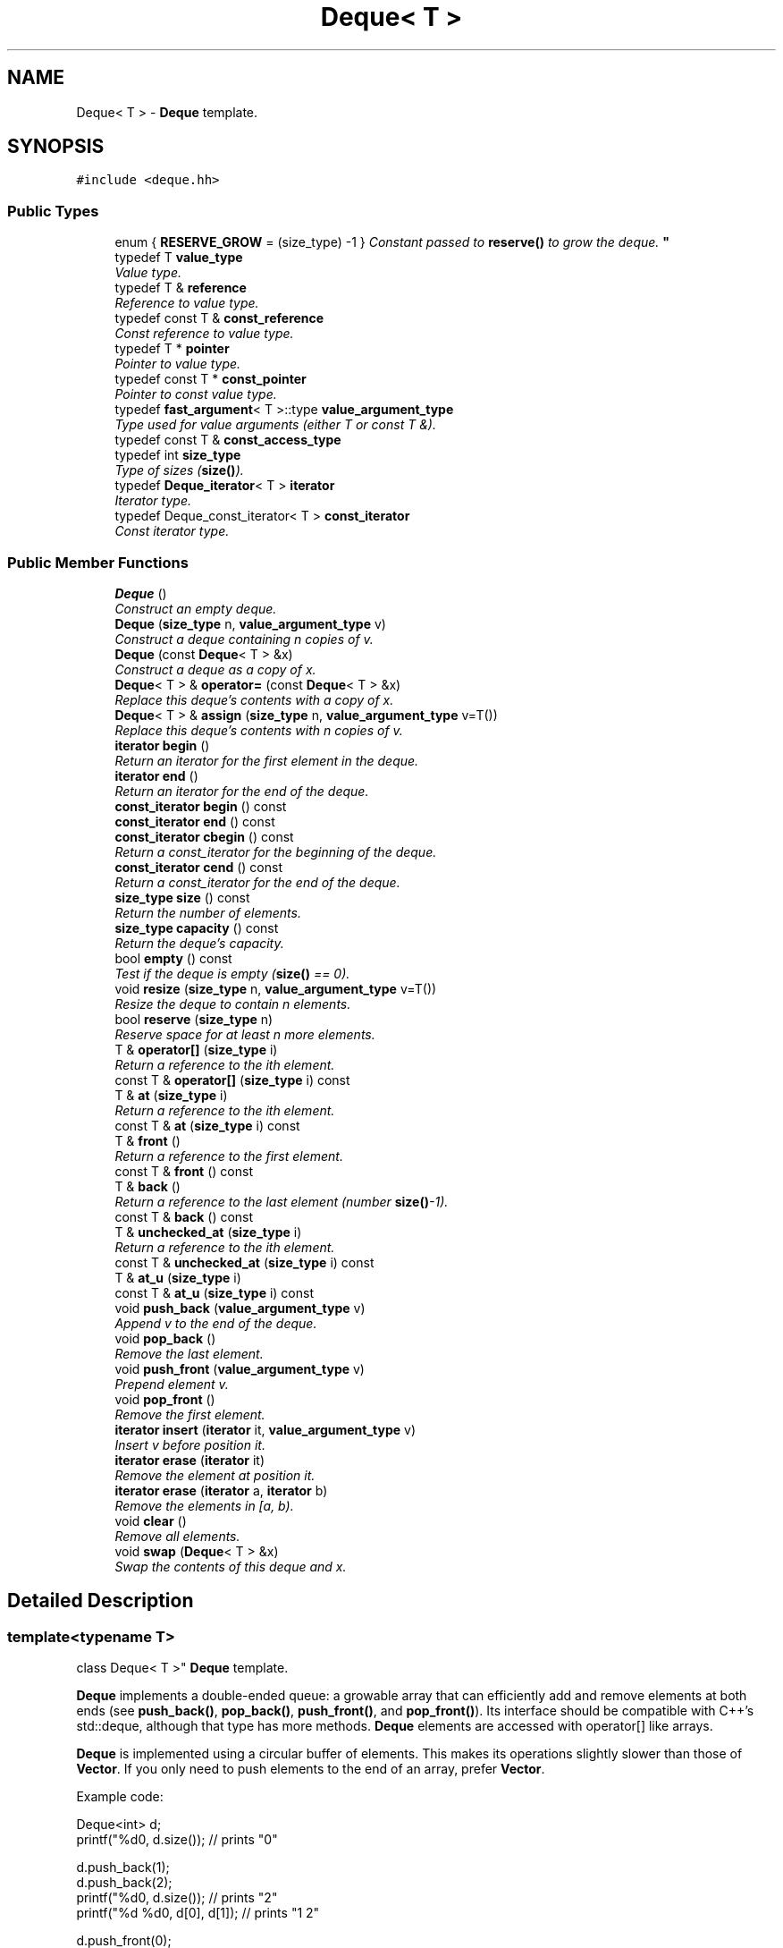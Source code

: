 .TH "Deque< T >" 3 "Thu Oct 12 2017" "Click" \" -*- nroff -*-
.ad l
.nh
.SH NAME
Deque< T > \- \fBDeque\fP template\&.  

.SH SYNOPSIS
.br
.PP
.PP
\fC#include <deque\&.hh>\fP
.SS "Public Types"

.in +1c
.ti -1c
.RI "enum { \fBRESERVE_GROW\fP = (size_type) -1 }
.RI "\fIConstant passed to \fBreserve()\fP to grow the deque\&. \fP""
.br
.ti -1c
.RI "typedef T \fBvalue_type\fP"
.br
.RI "\fIValue type\&. \fP"
.ti -1c
.RI "typedef T & \fBreference\fP"
.br
.RI "\fIReference to value type\&. \fP"
.ti -1c
.RI "typedef const T & \fBconst_reference\fP"
.br
.RI "\fIConst reference to value type\&. \fP"
.ti -1c
.RI "typedef T * \fBpointer\fP"
.br
.RI "\fIPointer to value type\&. \fP"
.ti -1c
.RI "typedef const T * \fBconst_pointer\fP"
.br
.RI "\fIPointer to const value type\&. \fP"
.ti -1c
.RI "typedef \fBfast_argument\fP< T >::type \fBvalue_argument_type\fP"
.br
.RI "\fIType used for value arguments (either T or const T &)\&. \fP"
.ti -1c
.RI "typedef const T & \fBconst_access_type\fP"
.br
.ti -1c
.RI "typedef int \fBsize_type\fP"
.br
.RI "\fIType of sizes (\fBsize()\fP)\&. \fP"
.ti -1c
.RI "typedef \fBDeque_iterator\fP< T > \fBiterator\fP"
.br
.RI "\fIIterator type\&. \fP"
.ti -1c
.RI "typedef Deque_const_iterator< T > \fBconst_iterator\fP"
.br
.RI "\fIConst iterator type\&. \fP"
.in -1c
.SS "Public Member Functions"

.in +1c
.ti -1c
.RI "\fBDeque\fP ()"
.br
.RI "\fIConstruct an empty deque\&. \fP"
.ti -1c
.RI "\fBDeque\fP (\fBsize_type\fP n, \fBvalue_argument_type\fP v)"
.br
.RI "\fIConstruct a deque containing \fIn\fP copies of \fIv\fP\&. \fP"
.ti -1c
.RI "\fBDeque\fP (const \fBDeque\fP< T > &x)"
.br
.RI "\fIConstruct a deque as a copy of \fIx\fP\&. \fP"
.ti -1c
.RI "\fBDeque\fP< T > & \fBoperator=\fP (const \fBDeque\fP< T > &x)"
.br
.RI "\fIReplace this deque's contents with a copy of \fIx\fP\&. \fP"
.ti -1c
.RI "\fBDeque\fP< T > & \fBassign\fP (\fBsize_type\fP n, \fBvalue_argument_type\fP v=T())"
.br
.RI "\fIReplace this deque's contents with \fIn\fP copies of \fIv\fP\&. \fP"
.ti -1c
.RI "\fBiterator\fP \fBbegin\fP ()"
.br
.RI "\fIReturn an iterator for the first element in the deque\&. \fP"
.ti -1c
.RI "\fBiterator\fP \fBend\fP ()"
.br
.RI "\fIReturn an iterator for the end of the deque\&. \fP"
.ti -1c
.RI "\fBconst_iterator\fP \fBbegin\fP () const "
.br
.ti -1c
.RI "\fBconst_iterator\fP \fBend\fP () const "
.br
.ti -1c
.RI "\fBconst_iterator\fP \fBcbegin\fP () const "
.br
.RI "\fIReturn a const_iterator for the beginning of the deque\&. \fP"
.ti -1c
.RI "\fBconst_iterator\fP \fBcend\fP () const "
.br
.RI "\fIReturn a const_iterator for the end of the deque\&. \fP"
.ti -1c
.RI "\fBsize_type\fP \fBsize\fP () const "
.br
.RI "\fIReturn the number of elements\&. \fP"
.ti -1c
.RI "\fBsize_type\fP \fBcapacity\fP () const "
.br
.RI "\fIReturn the deque's capacity\&. \fP"
.ti -1c
.RI "bool \fBempty\fP () const "
.br
.RI "\fITest if the deque is empty (\fBsize()\fP == 0)\&. \fP"
.ti -1c
.RI "void \fBresize\fP (\fBsize_type\fP n, \fBvalue_argument_type\fP v=T())"
.br
.RI "\fIResize the deque to contain \fIn\fP elements\&. \fP"
.ti -1c
.RI "bool \fBreserve\fP (\fBsize_type\fP n)"
.br
.RI "\fIReserve space for at least \fIn\fP more elements\&. \fP"
.ti -1c
.RI "T & \fBoperator[]\fP (\fBsize_type\fP i)"
.br
.RI "\fIReturn a reference to the \fIi\fPth element\&. \fP"
.ti -1c
.RI "const T & \fBoperator[]\fP (\fBsize_type\fP i) const "
.br
.ti -1c
.RI "T & \fBat\fP (\fBsize_type\fP i)"
.br
.RI "\fIReturn a reference to the \fIi\fPth element\&. \fP"
.ti -1c
.RI "const T & \fBat\fP (\fBsize_type\fP i) const "
.br
.ti -1c
.RI "T & \fBfront\fP ()"
.br
.RI "\fIReturn a reference to the first element\&. \fP"
.ti -1c
.RI "const T & \fBfront\fP () const "
.br
.ti -1c
.RI "T & \fBback\fP ()"
.br
.RI "\fIReturn a reference to the last element (number \fBsize()\fP-1)\&. \fP"
.ti -1c
.RI "const T & \fBback\fP () const "
.br
.ti -1c
.RI "T & \fBunchecked_at\fP (\fBsize_type\fP i)"
.br
.RI "\fIReturn a reference to the \fIi\fPth element\&. \fP"
.ti -1c
.RI "const T & \fBunchecked_at\fP (\fBsize_type\fP i) const "
.br
.ti -1c
.RI "T & \fBat_u\fP (\fBsize_type\fP i)"
.br
.ti -1c
.RI "const T & \fBat_u\fP (\fBsize_type\fP i) const "
.br
.ti -1c
.RI "void \fBpush_back\fP (\fBvalue_argument_type\fP v)"
.br
.RI "\fIAppend \fIv\fP to the end of the deque\&. \fP"
.ti -1c
.RI "void \fBpop_back\fP ()"
.br
.RI "\fIRemove the last element\&. \fP"
.ti -1c
.RI "void \fBpush_front\fP (\fBvalue_argument_type\fP v)"
.br
.RI "\fIPrepend element \fIv\fP\&. \fP"
.ti -1c
.RI "void \fBpop_front\fP ()"
.br
.RI "\fIRemove the first element\&. \fP"
.ti -1c
.RI "\fBiterator\fP \fBinsert\fP (\fBiterator\fP it, \fBvalue_argument_type\fP v)"
.br
.RI "\fIInsert \fIv\fP before position \fIit\fP\&. \fP"
.ti -1c
.RI "\fBiterator\fP \fBerase\fP (\fBiterator\fP it)"
.br
.RI "\fIRemove the element at position \fIit\fP\&. \fP"
.ti -1c
.RI "\fBiterator\fP \fBerase\fP (\fBiterator\fP a, \fBiterator\fP b)"
.br
.RI "\fIRemove the elements in [\fIa\fP, \fIb\fP)\&. \fP"
.ti -1c
.RI "void \fBclear\fP ()"
.br
.RI "\fIRemove all elements\&. \fP"
.ti -1c
.RI "void \fBswap\fP (\fBDeque\fP< T > &x)"
.br
.RI "\fISwap the contents of this deque and \fIx\fP\&. \fP"
.in -1c
.SH "Detailed Description"
.PP 

.SS "template<typename T>
.br
class Deque< T >"
\fBDeque\fP template\&. 

\fBDeque\fP implements a double-ended queue: a growable array that can efficiently add and remove elements at both ends (see \fBpush_back()\fP, \fBpop_back()\fP, \fBpush_front()\fP, and \fBpop_front()\fP)\&. Its interface should be compatible with C++'s std::deque, although that type has more methods\&. \fBDeque\fP elements are accessed with operator[] like arrays\&.
.PP
\fBDeque\fP is implemented using a circular buffer of elements\&. This makes its operations slightly slower than those of \fBVector\fP\&. If you only need to push elements to the end of an array, prefer \fBVector\fP\&.
.PP
Example code: 
.PP
.nf
Deque<int> d;
printf("%d\n", d\&.size());         // prints "0"

d\&.push_back(1);
d\&.push_back(2);
printf("%d\n", d\&.size());         // prints "2"
printf("%d %d\n", d[0], d[1]);    // prints "1 2"

d\&.push_front(0);
d\&.push_front(-1);
printf("%d\n", d\&.size());         // prints "4"
printf("%d %d %d %d\n", d[0], d[1], d[2], d[3]);
                                  // prints "-1 0 1 2"

d\&.pop_front();
d\&.pop_back();
printf("%d\n", d\&.size());         // prints "2"
printf("%d %d\n", d[0], d[1]);    // prints "0 1"

.fi
.PP
 
.SH "Member Typedef Documentation"
.PP 
.SS "template<typename T> typedef T \fBDeque\fP< T >::\fBvalue_type\fP"

.PP
Value type\&. 
.SS "template<typename T> typedef T& \fBDeque\fP< T >::\fBreference\fP"

.PP
Reference to value type\&. 
.SS "template<typename T> typedef const T& \fBDeque\fP< T >::\fBconst_reference\fP"

.PP
Const reference to value type\&. 
.SS "template<typename T> typedef T* \fBDeque\fP< T >::\fBpointer\fP"

.PP
Pointer to value type\&. 
.SS "template<typename T> typedef const T* \fBDeque\fP< T >::\fBconst_pointer\fP"

.PP
Pointer to const value type\&. 
.SS "template<typename T> typedef \fBfast_argument\fP<T>::type \fBDeque\fP< T >::\fBvalue_argument_type\fP"

.PP
Type used for value arguments (either T or const T &)\&. 
.SS "template<typename T> typedef int \fBDeque\fP< T >::\fBsize_type\fP"

.PP
Type of sizes (\fBsize()\fP)\&. 
.SS "template<typename T> typedef \fBDeque_iterator\fP<T> \fBDeque\fP< T >::\fBiterator\fP"

.PP
Iterator type\&. 
.SS "template<typename T> typedef Deque_const_iterator<T> \fBDeque\fP< T >::\fBconst_iterator\fP"

.PP
Const iterator type\&. 
.SH "Member Enumeration Documentation"
.PP 
.SS "template<typename T> anonymous enum"

.PP
Constant passed to \fBreserve()\fP to grow the deque\&. 
.SH "Constructor & Destructor Documentation"
.PP 
.SS "template<typename T > \fBDeque\fP< T >::\fBDeque\fP ()\fC [inline]\fP, \fC [explicit]\fP"

.PP
Construct an empty deque\&. 
.SS "template<typename T > \fBDeque\fP< T >::\fBDeque\fP (\fBsize_type\fP n, \fBvalue_argument_type\fP v)\fC [inline]\fP, \fC [explicit]\fP"

.PP
Construct a deque containing \fIn\fP copies of \fIv\fP\&. 
.SS "template<typename T> \fBDeque\fP< T >::\fBDeque\fP (const \fBDeque\fP< T > & x)\fC [inline]\fP"

.PP
Construct a deque as a copy of \fIx\fP\&. 
.SH "Member Function Documentation"
.PP 
.SS "template<typename T> \fBDeque\fP< T > & \fBDeque\fP< T >::operator= (const \fBDeque\fP< T > & x)\fC [inline]\fP"

.PP
Replace this deque's contents with a copy of \fIx\fP\&. 
.SS "template<typename T > \fBDeque\fP< T > & \fBDeque\fP< T >::assign (\fBsize_type\fP n, \fBvalue_argument_type\fP v = \fCT()\fP)\fC [inline]\fP"

.PP
Replace this deque's contents with \fIn\fP copies of \fIv\fP\&. 
.PP
\fBPostcondition:\fP
.RS 4
\fBsize()\fP == \fIn\fP 
.RE
.PP

.SS "template<typename T > \fBDeque\fP< T >::\fBiterator\fP \fBDeque\fP< T >::begin ()\fC [inline]\fP"

.PP
Return an iterator for the first element in the deque\&. 
.SS "template<typename T > \fBDeque\fP< T >::\fBiterator\fP \fBDeque\fP< T >::end ()\fC [inline]\fP"

.PP
Return an iterator for the end of the deque\&. 
.PP
\fBInvariant:\fP
.RS 4
\fBend()\fP == \fBbegin()\fP + \fBsize()\fP 
.RE
.PP

.SS "template<typename T > \fBDeque\fP< T >::\fBconst_iterator\fP \fBDeque\fP< T >::begin () const\fC [inline]\fP"
This is an overloaded member function, provided for convenience\&. It differs from the above function only in what argument(s) it accepts\&. 
.SS "template<typename T > \fBDeque\fP< T >::\fBconst_iterator\fP \fBDeque\fP< T >::end () const\fC [inline]\fP"
This is an overloaded member function, provided for convenience\&. It differs from the above function only in what argument(s) it accepts\&. 
.SS "template<typename T > \fBDeque\fP< T >::\fBconst_iterator\fP \fBDeque\fP< T >::cbegin () const\fC [inline]\fP"

.PP
Return a const_iterator for the beginning of the deque\&. 
.SS "template<typename T > \fBDeque\fP< T >::\fBconst_iterator\fP \fBDeque\fP< T >::cend () const\fC [inline]\fP"

.PP
Return a const_iterator for the end of the deque\&. 
.PP
\fBInvariant:\fP
.RS 4
\fBend()\fP == \fBbegin()\fP + \fBsize()\fP 
.RE
.PP

.SS "template<typename T > \fBDeque\fP< T >::\fBsize_type\fP \fBDeque\fP< T >::size () const\fC [inline]\fP"

.PP
Return the number of elements\&. 
.SS "template<typename T > \fBDeque\fP< T >::\fBsize_type\fP \fBDeque\fP< T >::capacity () const\fC [inline]\fP"

.PP
Return the deque's capacity\&. The capacity is greater than or equal to the \fBsize()\fP\&. Functions such as resize(n) will not allocate new memory for the deque if n <= \fBcapacity()\fP\&. 
.SS "template<typename T > bool \fBDeque\fP< T >::empty () const\fC [inline]\fP"

.PP
Test if the deque is empty (\fBsize()\fP == 0)\&. 
.SS "template<typename T > void \fBDeque\fP< T >::resize (\fBsize_type\fP n, \fBvalue_argument_type\fP v = \fCT()\fP)\fC [inline]\fP"

.PP
Resize the deque to contain \fIn\fP elements\&. never
.PP
\fBParameters:\fP
.RS 4
\fIn\fP new size 
.br
\fIv\fP value used to fill new elements 
.RE
.PP

.SS "template<typename T > bool \fBDeque\fP< T >::reserve (\fBsize_type\fP n)\fC [inline]\fP"

.PP
Reserve space for at least \fIn\fP more elements\&. 
.PP
\fBReturns:\fP
.RS 4
true iff reserve succeeded\&.
.RE
.PP
This function changes the deque's \fBcapacity()\fP, not its \fBsize()\fP\&. If reserve(\fIn\fP) succeeds, then any succeeding call to resize(\fIm\fP) with \fIm\fP < \fIn\fP will succeed without allocating deque memory\&. 
.SS "template<typename T > T & \fBDeque\fP< T >::operator[] (\fBsize_type\fP i)\fC [inline]\fP"

.PP
Return a reference to the \fIi\fPth element\&. 
.PP
\fBPrecondition:\fP
.RS 4
0 <= \fIi\fP < \fBsize()\fP 
.RE
.PP

.SS "template<typename T > const T & \fBDeque\fP< T >::operator[] (\fBsize_type\fP i) const\fC [inline]\fP"
This is an overloaded member function, provided for convenience\&. It differs from the above function only in what argument(s) it accepts\&. 
.SS "template<typename T > T & \fBDeque\fP< T >::at (\fBsize_type\fP i)\fC [inline]\fP"

.PP
Return a reference to the \fIi\fPth element\&. 
.PP
\fBPrecondition:\fP
.RS 4
0 <= \fIi\fP < \fBsize()\fP 
.RE
.PP
\fBSee also:\fP
.RS 4
\fBoperator[]()\fP 
.RE
.PP

.SS "template<typename T > const T & \fBDeque\fP< T >::at (\fBsize_type\fP i) const\fC [inline]\fP"
This is an overloaded member function, provided for convenience\&. It differs from the above function only in what argument(s) it accepts\&. 
.SS "template<typename T > T & \fBDeque\fP< T >::front ()\fC [inline]\fP"

.PP
Return a reference to the first element\&. 
.PP
\fBPrecondition:\fP
.RS 4
!empty() 
.RE
.PP

.SS "template<typename T > const T & \fBDeque\fP< T >::front () const\fC [inline]\fP"
This is an overloaded member function, provided for convenience\&. It differs from the above function only in what argument(s) it accepts\&. 
.SS "template<typename T > T & \fBDeque\fP< T >::back ()\fC [inline]\fP"

.PP
Return a reference to the last element (number \fBsize()\fP-1)\&. 
.PP
\fBPrecondition:\fP
.RS 4
!empty() 
.RE
.PP

.SS "template<typename T > const T & \fBDeque\fP< T >::back () const\fC [inline]\fP"
This is an overloaded member function, provided for convenience\&. It differs from the above function only in what argument(s) it accepts\&. 
.SS "template<typename T > T & \fBDeque\fP< T >::unchecked_at (\fBsize_type\fP i)\fC [inline]\fP"

.PP
Return a reference to the \fIi\fPth element\&. 
.PP
\fBPrecondition:\fP
.RS 4
0 <= \fIi\fP < \fBsize()\fP
.RE
.PP
Unlike \fBoperator[]()\fP and \fBat()\fP, this function does not check bounds, even if assertions are enabled\&. Use with caution\&. 
.SS "template<typename T > const T & \fBDeque\fP< T >::unchecked_at (\fBsize_type\fP i) const\fC [inline]\fP"
This is an overloaded member function, provided for convenience\&. It differs from the above function only in what argument(s) it accepts\&. 
.SS "template<typename T > void \fBDeque\fP< T >::push_back (\fBvalue_argument_type\fP v)\fC [inline]\fP"

.PP
Append \fIv\fP to the end of the deque\&. A copy of \fIv\fP is added to position \fBsize()\fP\&. Takes amortized O(1) time\&. 
.SS "template<typename T > void \fBDeque\fP< T >::pop_back ()\fC [inline]\fP"

.PP
Remove the last element\&. Takes O(1) time\&. 
.SS "template<typename T > void \fBDeque\fP< T >::push_front (\fBvalue_argument_type\fP v)\fC [inline]\fP"

.PP
Prepend element \fIv\fP\&. A copy of \fIv\fP is added to position 0\&. Other elements are shifted one position forward\&. Takes amortized O(1) time\&. 
.SS "template<typename T > void \fBDeque\fP< T >::pop_front ()\fC [inline]\fP"

.PP
Remove the first element\&. Other elements are shifted one position backward\&. Takes O(1) time\&. 
.SS "template<typename T > \fBDeque\fP< T >::\fBiterator\fP \fBDeque\fP< T >::insert (\fBiterator\fP it, \fBvalue_argument_type\fP v)\fC [inline]\fP"

.PP
Insert \fIv\fP before position \fIit\fP\&. 
.PP
\fBReturns:\fP
.RS 4
An iterator pointing at the new element\&. 
.RE
.PP

.SS "template<typename T > \fBDeque\fP< T >::\fBiterator\fP \fBDeque\fP< T >::erase (\fBiterator\fP it)\fC [inline]\fP"

.PP
Remove the element at position \fIit\fP\&. 
.PP
\fBReturns:\fP
.RS 4
An iterator pointing at the element following \fIit\fP\&. 
.RE
.PP

.SS "template<typename T > \fBDeque\fP< T >::\fBiterator\fP \fBDeque\fP< T >::erase (\fBiterator\fP a, \fBiterator\fP b)\fC [inline]\fP"

.PP
Remove the elements in [\fIa\fP, \fIb\fP)\&. 
.PP
\fBReturns:\fP
.RS 4
An iterator corresponding to \fIb\fP\&. 
.RE
.PP

.SS "template<typename T > void \fBDeque\fP< T >::clear ()\fC [inline]\fP"

.PP
Remove all elements\&. 
.PP
\fBPostcondition:\fP
.RS 4
\fBsize()\fP == 0 
.RE
.PP

.SS "template<typename T> void \fBDeque\fP< T >::swap (\fBDeque\fP< T > & x)\fC [inline]\fP"

.PP
Swap the contents of this deque and \fIx\fP\&. 

.SH "Author"
.PP 
Generated automatically by Doxygen for Click from the source code\&.
